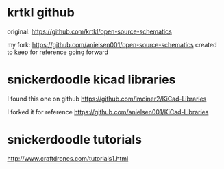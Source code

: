 
* krtkl github

original:
https://github.com/krtkl/open-source-schematics

my fork:
https://github.com/anielsen001/open-source-schematics
created to keep for reference going forward

* snickerdoodle kicad libraries

I found this one on github
https://github.com/imciner2/KiCad-Libraries

I forked it for reference
https://github.com/anielsen001/KiCad-Libraries

* snickerdoodle tutorials

http://www.craftdrones.com/tutorials1.html
